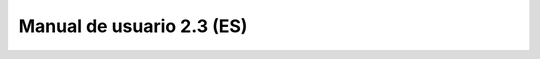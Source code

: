 
Manual de usuario 2.3 (ES)
==========================

.. raw:: html
    :file: manual/gvsig-2.3.0-doc-1.0.0-es.html
